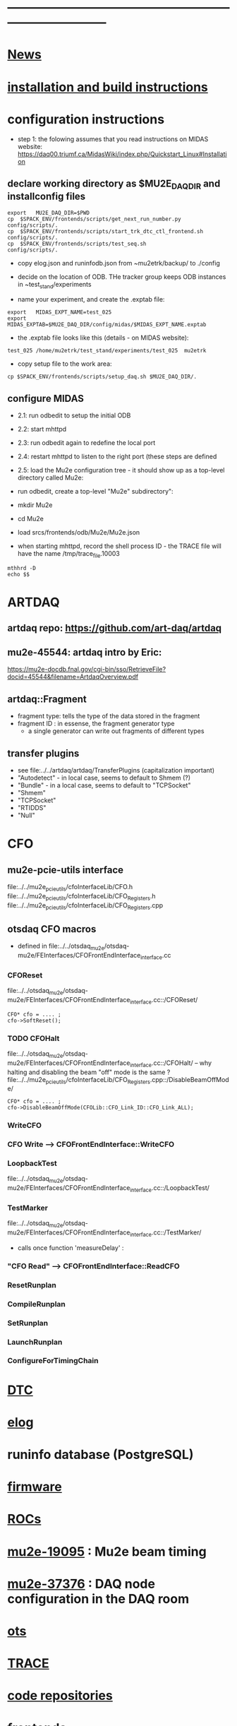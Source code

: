 #+startup:fold -*- buffer-read-only:t  -*- 
# note: everything below is work in progress.
# if you notice smth missing, don't ask permissions, go ahead, and fix it
* ------------------------------------------------------------------------------
* [[file:news.org][News]]                                                                       
* [[file:build_instructions.org][installation and build instructions]]
* configuration instructions                                                 

- step 1: the folowing assumes that you read instructions on MIDAS website: 
  https://daq00.triumf.ca/MidasWiki/index.php/Quickstart_Linux#Installation                                            

** declare working directory as $MU2E_DAQ_DIR and installconfig files
  
#+begin_src
export   MU2E_DAQ_DIR=$PWD
cp  $SPACK_ENV/frontends/scripts/get_next_run_number.py        config/scripts/.
cp  $SPACK_ENV/frontends/scripts/start_trk_dtc_ctl_frontend.sh config/scripts/.
cp  $SPACK_ENV/frontends/scripts/test_seq.sh                   config/scripts/.
#+end_src

- copy elog.json and runinfodb.json from ~mu2etrk/backup/ to ./config
- decide on the location of ODB. THe tracker group keeps ODB instances
  in ~test_stand/experiments

-  name your experiment, and create the .exptab file:
#+begin_src
export   MIDAS_EXPT_NAME=test_025
export   MIDAS_EXPTAB=$MU2E_DAQ_DIR/config/midas/$MIDAS_EXPT_NAME.exptab
#+end_src

- the .exptab file looks like this (details - on MIDAS website):
#+begin_src
test_025 /home/mu2etrk/test_stand/experiments/test_025  mu2etrk
#+end_src

- copy setup file to the work area:

#+begin_src
cp $SPACK_ENV/frontends/scripts/setup_daq.sh $MU2E_DAQ_DIR/.
#+end_src

** configure MIDAS  

- 2.1: run odbedit to setup the initial ODB 
- 2.2: start mhttpd 
- 2.3: run odbedit again to redefine the local port 
- 2.4: restart mhttpd to listen to the right port   (these steps are defined 
- 2.5: load the Mu2e configuration tree - it should show up as a top-level directory called Mu2e:
-      run odbedit, create a top-level "Mu2e" subdirectory":
-      mkdir Mu2e
-      cd Mu2e
-      load srcs/frontends/odb/Mu2e/Mu2e.json

- when starting mhttpd, record the shell process ID - the TRACE file will have the name /tmp/trace_file.10003
#+begin_src
mthhrd -D
echo $$
#+end_src
* ARTDAQ                                                                     
** artdaq repo: https://github.com/art-daq/artdaq
** mu2e-45544: artdaq intro by Eric:                                         
   https://mu2e-docdb.fnal.gov/cgi-bin/sso/RetrieveFile?docid=45544&filename=ArtdaqOverview.pdf
** artdaq::Fragment                                                          
   - fragment type: tells the type of the data stored in the fragment
   - fragment ID  : in essense, the fragment generator type
     - a single generator can write out fragments of different types
** transfer plugins                                                          
- see file:../../artdaq/artdaq/TransferPlugins   (capitalization important)                             
-  "Autodetect" - in local case, seems to default to Shmem (?)
-  "Bundle"     - in a local case, seems to default to "TCPSocket"
-  "Shmem"
-  "TCPSocket"
-  "RTIDDS"
-  "Null"
* CFO                                                                        
** mu2e-pcie-utils interface                                                 
   file:../../mu2e_pcie_utils/cfoInterfaceLib/CFO.h
   file:../../mu2e_pcie_utils/cfoInterfaceLib/CFO_Registers.h
   file:../../mu2e_pcie_utils/cfoInterfaceLib/CFO_Registers.cpp

** otsdaq CFO macros                                                         
- defined in file:../../otsdaq_mu2e/otsdaq-mu2e/FEInterfaces/CFOFrontEndInterface_interface.cc
*** CFOReset                                                                 
    file:../../otsdaq_mu2e/otsdaq-mu2e/FEInterfaces/CFOFrontEndInterface_interface.cc::/CFOReset/
#+begin_src
   CFO* cfo = .... ;
   cfo->SoftReset();
#+end_src
*** TODO CFOHalt           
    file:../../otsdaq_mu2e/otsdaq-mu2e/FEInterfaces/CFOFrontEndInterface_interface.cc::/CFOHalt/
-- why halting and disabling the beam "off" mode is the same ?
    file:../../mu2e_pcie_utils/cfoInterfaceLib/CFO_Registers.cpp::/DisableBeamOffMode/
#+begin_src
   CFO* cfo = .... ;
   cfo->DisableBeamOffMode(CFOLib::CFO_Link_ID::CFO_Link_ALL);
#+end_src
*** WriteCFO
*** CFO Write --> CFOFrontEndInterface::WriteCFO
*** LoopbackTest                                                             
    file:../../otsdaq_mu2e/otsdaq-mu2e/FEInterfaces/CFOFrontEndInterface_interface.cc::/LoopbackTest/

*** TestMarker               
    file:../../otsdaq_mu2e/otsdaq-mu2e/FEInterfaces/CFOFrontEndInterface_interface.cc::/TestMarker/
- calls once function 'measureDelay' : 
*** "CFO Read" --> CFOFrontEndInterface::ReadCFO
*** ResetRunplan
*** CompileRunplan
*** SetRunplan
*** LaunchRunplan
*** ConfigureForTimingChain
* [[file:dtc.org][DTC]]
* [[file:elog.org][elog]]
* runinfo database (PostgreSQL)                                              
* [[file:firmware.org][firmware]]
* [[file:rocs.org][ROCs]]
* [[https://mu2e-docdb.fnal.gov/cgi-bin/sso/ShowDocument?docid=19095][mu2e-19095]] : Mu2e beam timing
* [[https://mu2e-docdb.fnal.gov/cgi-bin/sso/RetrieveFile?docid=37376&filename=20220922_DAQNodes.pdf][mu2e-37376]] : DAQ node configuration in the DAQ room                        
* [[file:ots.org][ots]]                                                                        
* [[file:trace.org][TRACE]]
* [[file:code_repositories.org][code repositories]]                                                        
* frontends                                                                  
** emulated CFO frontend                                                     
#+begin_src   normal startup printout                                        
mu2etrk@mu2edaq22:~/test_stand/pasha_031>cfo_emu_frontend 
11-30 10:27:29.959873                           MetricManager:31     INFO MetricManager(): MetricManager CONSTRUCTOR
Frontend name          :     cfo_emu_fe
Event buffer size      :     100000
User max event size    :     10000
User max frag. size    :     50000
# of events per buffer :     10

Connect to experiment test_025...
OK
Init hardware...
11-30 10:27:29.975023                       cfo_emu_frontend:112    DEBUG frontend_init(): h_dtc:264936
11-30 10:27:29.975048                       cfo_emu_frontend:116    DEBUG frontend_init(): active_run_conf:roctower hDB : 1 _h_cfo: 264112 cfo_enabled: 1_pcie_addr: 0
11-30 10:27:29.975055                       cfo_emu_frontend:151    DEBUG frontend_init(): END
Connecting EmulatedCFO:cfo...11-30 10:27:29.975177                          cfo_emu_driver:60    DEBUG cfo_emu_driver_init(...): START channels:1
11-30 10:27:29.977807                           DTC_Registers:38     INFO DTC_Registers(...): CONSTRUCTOR
11-30 10:27:29.977842                           DTC_Registers:87     INFO SetSimMode(...): Initializing DTC device, sim mode is NoCFO for uid = DTC0, deviceIndex = 0
11-30 10:27:31.015776                          DTC_Registers:100     INFO SetSimMode(...): DTC DTC0: SKIPPING Initializing device
11-30 10:27:31.015837                                 DTC.cpp:38     INFO DTC(...): DTC DTC0: CONSTRUCTOR
11-30 10:27:31.015936                          cfo_emu_driver:90    DEBUG cfo_emu_driver_init(...): START ew_length:1000 nevents:66 first_tx:0
OK
[cfo_emu_fe,INFO] Slow control equipment initialized
#+end_src
** TODO external CFO frontend                                                
- to be completed
** [[file:tfm_launch_fe.org][tfm_launch_fe]] : trigger farm manager (TFM) launching frontend
** [[file:tfm_mon_fe.org][tfm_mon_fe]]    : ARTDAQ monitoring frontend, one per node
** [[file:dtc_frontend][dtc_frontend]]  : DTC slow monitoring frontend, also monitors the DTC's ROCs, one per node
* debugging frontends                                                        
- build it (today in EC - on daq13)
- open a new shell , initialize the environment (run setup_daq.sh)
- enable TRACE "slow" printouts, start frontend , see what it does
- if that is not enough, run it under debuggger as 'frontend -d'
* SCREEN cheat sheet                                                         
#+begin_src 
screen -ls                 # see all screen sessions
screen -r 11882.tfm        # connect to one 
Ctrl-a d                   # disconnect
#+end_src
more details: https://www.geeksforgeeks.org/screen-command-in-linux-with-examples/
* vivado cheat sheet                                                         
#+begin_src 
source /home/xilinx/Vivado_Lab/2021.2/settings64.sh
vivado_lab 
#+end_src

- DAQ22:
- CFO(pcie index=0) JTAG: localhost/xilinx_tcf/Xilinx/00001b8d782001
- DTC(pcie index=1) JTAG: localhost/xilinx_tcf/Xilinx/00001b8d75ad01
- hw_ila_16 (cfo_counters): 
* ------------------------------------------------------------------------------
* additional documentation on MIDAS: file:midas.org
* ------------------------------------------------------------------------------
